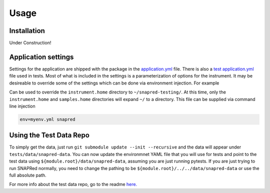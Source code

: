 Usage
=====

.. _installation:

Installation
------------


Under Construction!

Application settings
--------------------

Settings for the application are shipped with the package in the `application.yml <https://github.com/neutrons/SNAPRed/blob/next/src/snapred/resources/application.yml>`_ file.
There is also a `test application.yml <https://github.com/neutrons/SNAPRed/blob/next/tests/resources/application.yml>`_ file used in tests.
Most of what is included in the settings is a parameterization of options for the instrument.
It may be desireable to override some of the settings which can be done via environment injection.
For example

.. code-block:: yaml
   :caption: Example environment ``myenv.yml``

   environment: myenv

   instrument:
     home: ~/snapred-testing/

Can be used to override the ``instrument.home`` directory to ``~/snapred-testing/``.
At this time, only the ``instrument.home`` and ``samples.home`` directories will expand ``~/`` to a directory.
This file can be supplied via command line injection

.. code-block:: sh

   env=myenv.yml snapred

Using the Test Data Repo
------------------------

To simply get the data, just run ``git submodule update --init --recursive`` and the data will appear under
``tests/data/snapred-data``. You can now update the environmnet YAML file that you will use for tests and point to the
test data using ``${module.root}/data/snapred-data``, assuming you are just running pytests. If you are just trying to
run SNAPRed normally, you need to change the pathing to be ``${module.root}/../../data/snapred-data`` or use the full
absolute path.

For more info about the test data repo, go to the readme `here. <https://code.ornl.gov/sns-hfir-scse/infrastructure/test-data/snapred-data/-/blob/main/README.md?ref_type=heads>`_
